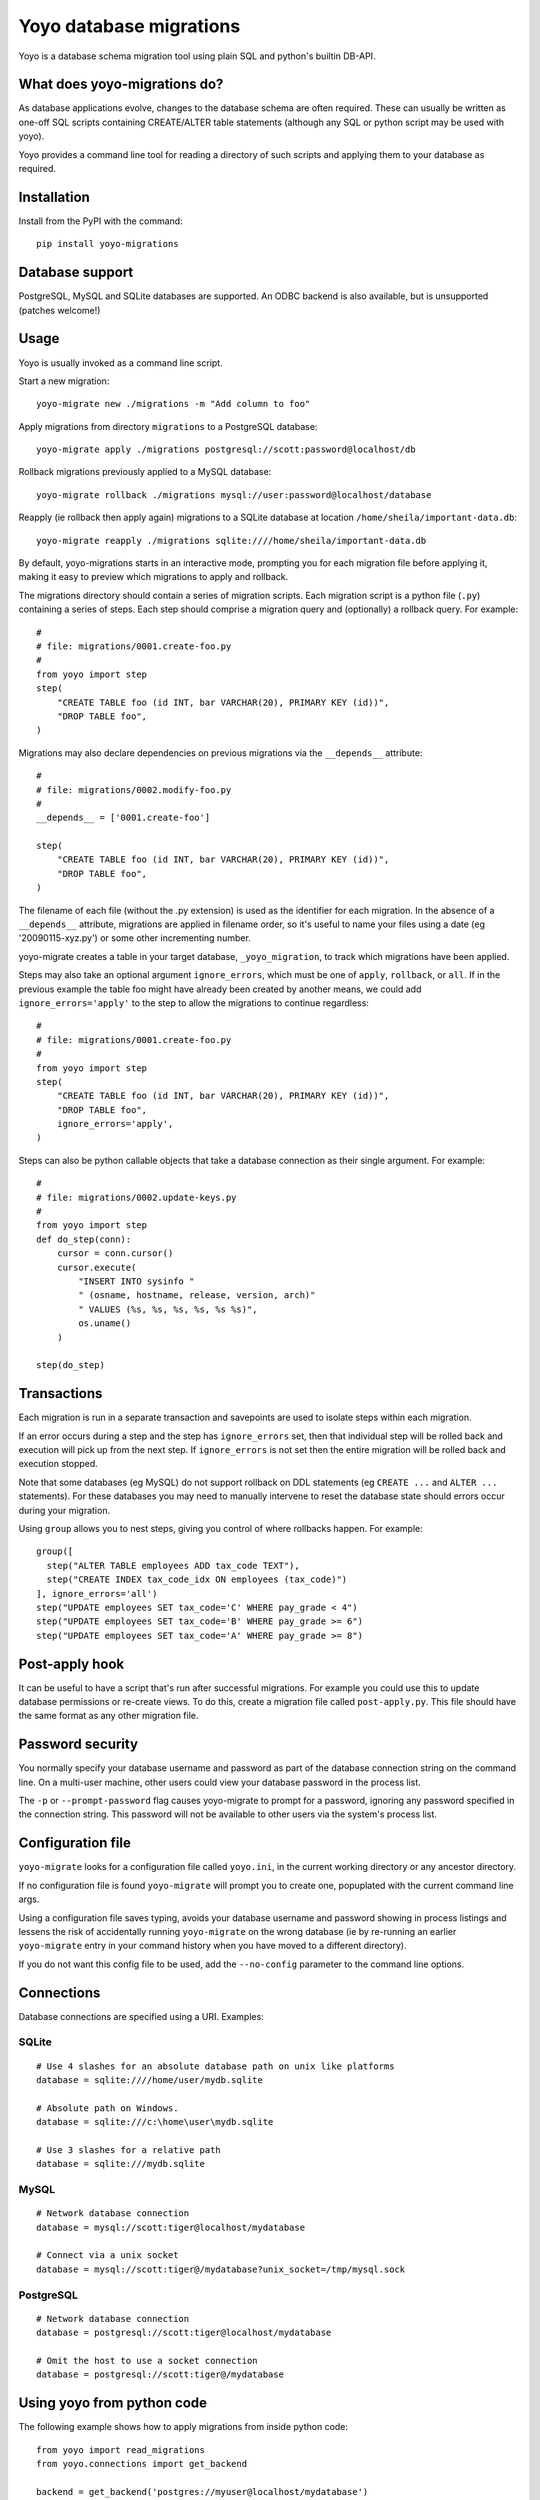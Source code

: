 Yoyo database migrations
========================

Yoyo is a database schema migration tool using plain SQL and python's builtin
DB-API.

What does yoyo-migrations do?
-----------------------------

As database applications evolve, changes to the database schema are often
required. These can usually be written as one-off SQL scripts containing
CREATE/ALTER table statements (although any SQL or python script may be used
with yoyo).

Yoyo provides a command line tool for reading a directory of such
scripts and applying them to your database as required.

Installation
------------

Install from the PyPI with the command::

  pip install yoyo-migrations

Database support
----------------

PostgreSQL, MySQL and SQLite databases are supported.
An ODBC backend is also available, but is unsupported (patches welcome!)


Usage
-----

Yoyo is usually invoked as a command line script.

Start a new migration::

  yoyo-migrate new ./migrations -m "Add column to foo"


Apply migrations from directory ``migrations`` to a PostgreSQL database::

   yoyo-migrate apply ./migrations postgresql://scott:password@localhost/db

Rollback migrations previously applied to a MySQL database::

   yoyo-migrate rollback ./migrations mysql://user:password@localhost/database

Reapply (ie rollback then apply again) migrations to a SQLite database at
location ``/home/sheila/important-data.db``::

    yoyo-migrate reapply ./migrations sqlite:////home/sheila/important-data.db

By default, yoyo-migrations starts in an interactive mode, prompting you for
each migration file before applying it, making it easy to preview which
migrations to apply and rollback.

The migrations directory should contain a series of migration scripts. Each
migration script is a python file (``.py``) containing a series of steps. Each
step should comprise a migration query and (optionally) a rollback query. For
example::

    #
    # file: migrations/0001.create-foo.py
    #
    from yoyo import step
    step(
        "CREATE TABLE foo (id INT, bar VARCHAR(20), PRIMARY KEY (id))",
        "DROP TABLE foo",
    )

Migrations may also declare dependencies on previous migrations via the
``__depends__`` attribute::

    #
    # file: migrations/0002.modify-foo.py
    #
    __depends__ = ['0001.create-foo']

    step(
        "CREATE TABLE foo (id INT, bar VARCHAR(20), PRIMARY KEY (id))",
        "DROP TABLE foo",
    )


The filename of each file (without the .py extension) is used as the identifier
for each migration. In the absence of a ``__depends__`` attribute, migrations
are applied in filename order, so it's useful to
name your files using a date (eg '20090115-xyz.py') or some other incrementing
number.

yoyo-migrate creates a table in your target database, ``_yoyo_migration``, to
track which migrations have been applied.

Steps may also take an optional argument ``ignore_errors``, which must be one
of ``apply``, ``rollback``, or ``all``. If in the previous example the table
foo might have already been created by another means, we could add
``ignore_errors='apply'`` to the step to allow the migrations to continue
regardless::

    #
    # file: migrations/0001.create-foo.py
    #
    from yoyo import step
    step(
        "CREATE TABLE foo (id INT, bar VARCHAR(20), PRIMARY KEY (id))",
        "DROP TABLE foo",
        ignore_errors='apply',
    )

Steps can also be python callable objects that take a database connection as
their single argument. For example::

    #
    # file: migrations/0002.update-keys.py
    #
    from yoyo import step
    def do_step(conn):
        cursor = conn.cursor()
        cursor.execute(
            "INSERT INTO sysinfo "
            " (osname, hostname, release, version, arch)"
            " VALUES (%s, %s, %s, %s, %s %s)",
            os.uname()
        )

    step(do_step)

Transactions
------------

Each migration is run in a separate transaction and savepoints are used
to isolate steps within each migration.

If an error occurs during a step and the step has ``ignore_errors`` set,
then that individual step will be rolled back and
execution will pick up from the next step.
If ``ignore_errors`` is not set then the entire migration will be rolled back
and execution stopped.

Note that some databases (eg MySQL) do not support rollback on DDL statements
(eg ``CREATE ...`` and ``ALTER ...`` statements). For these databases
you may need to manually intervene to reset the database state
should errors occur during your migration.

Using ``group`` allows you to nest steps, giving you control of where
rollbacks happen. For example::

    group([
      step("ALTER TABLE employees ADD tax_code TEXT"),
      step("CREATE INDEX tax_code_idx ON employees (tax_code)")
    ], ignore_errors='all')
    step("UPDATE employees SET tax_code='C' WHERE pay_grade < 4")
    step("UPDATE employees SET tax_code='B' WHERE pay_grade >= 6")
    step("UPDATE employees SET tax_code='A' WHERE pay_grade >= 8")


Post-apply hook
---------------

It can be useful to have a script that's run after successful migrations. For
example you could use this to update database permissions or re-create views.
To do this, create a migration file called ``post-apply.py``. This file should
have the same format as any other migration file.

Password security
-----------------

You normally specify your database username and password as part of the
database connection string on the command line. On a multi-user machine, other
users could view your database password in the process list.

The ``-p`` or ``--prompt-password`` flag causes yoyo-migrate to prompt
for a password, ignoring any password specified in the connection string. This
password will not be available to other users via the system's process list.

Configuration file
------------------

``yoyo-migrate`` looks for a configuration file called ``yoyo.ini``, in
the current working directory or any ancestor directory.

If no configuration file is found ``yoyo-migrate`` will prompt you to
create one, popuplated with the current command line args.

Using a configuration file saves typing,
avoids your database username and password showing in
process listings and lessens the risk of accidentally running ``yoyo-migrate``
on the wrong database (ie by re-running an earlier ``yoyo-migrate`` entry in
your command history when you have moved to a different directory).

If you do not want this config file to be used, add the ``--no-config``
parameter to the command line options.

Connections
-----------

Database connections are specified using a URI. Examples:

SQLite
~~~~~~

::

  # Use 4 slashes for an absolute database path on unix like platforms
  database = sqlite:////home/user/mydb.sqlite

  # Absolute path on Windows.
  database = sqlite:///c:\home\user\mydb.sqlite

  # Use 3 slashes for a relative path
  database = sqlite:///mydb.sqlite


MySQL
~~~~~

::

  # Network database connection
  database = mysql://scott:tiger@localhost/mydatabase

  # Connect via a unix socket
  database = mysql://scott:tiger@/mydatabase?unix_socket=/tmp/mysql.sock


PostgreSQL
~~~~~~~~~~

::

  # Network database connection
  database = postgresql://scott:tiger@localhost/mydatabase

  # Omit the host to use a socket connection
  database = postgresql://scott:tiger@/mydatabase


Using yoyo from python code
---------------------------

The following example shows how to apply migrations from inside python code::

    from yoyo import read_migrations
    from yoyo.connections import get_backend

    backend = get_backend('postgres://myuser@localhost/mydatabase')
    migrations = read_migrations('path/to/migrations')
    backend.apply_migrations(migrations)
    backend.commit()

.. :vim:sw=4:et
